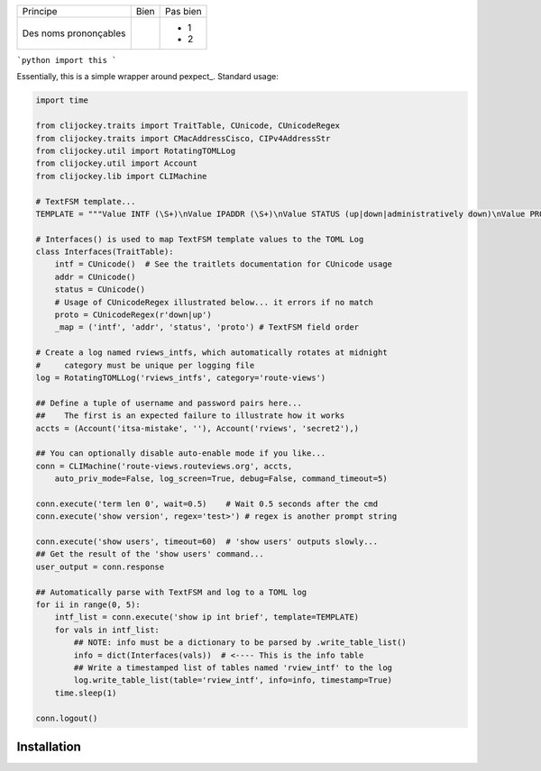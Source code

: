 
+-------------------------+------------------------------------------+--------------------------------------------------------+
| Principe                |  Bien                                    |  Pas bien                                              |
+-------------------------+------------------------------------------+--------------------------------------------------------+
| Des noms prononçables   | .. code-block:: ruby                     | - 1                                                    |
|                         |    class DtaRcrd102{                     | - 2                                                    |
+-------------------------+------------------------------------------+--------------------------------------------------------+


```python
import this
```

Essentially, this is a simple wrapper around pexpect_. Standard usage:

.. code:: python

    import time

    from clijockey.traits import TraitTable, CUnicode, CUnicodeRegex
    from clijockey.traits import CMacAddressCisco, CIPv4AddressStr
    from clijockey.util import RotatingTOMLLog
    from clijockey.util import Account
    from clijockey.lib import CLIMachine

    # TextFSM template...
    TEMPLATE = """Value INTF (\S+)\nValue IPADDR (\S+)\nValue STATUS (up|down|administratively down)\nValue PROTO (up|down)\n\nStart\n  ^${INTF}\s+${IPADDR}\s+\w+\s+\w+\s+${STATUS}\s+${PROTO} -> Record"""

    # Interfaces() is used to map TextFSM template values to the TOML Log
    class Interfaces(TraitTable):
        intf = CUnicode()  # See the traitlets documentation for CUnicode usage
        addr = CUnicode()
        status = CUnicode()
        # Usage of CUnicodeRegex illustrated below... it errors if no match
        proto = CUnicodeRegex(r'down|up')
        _map = ('intf', 'addr', 'status', 'proto') # TextFSM field order

    # Create a log named rviews_intfs, which automatically rotates at midnight
    #     category must be unique per logging file
    log = RotatingTOMLLog('rviews_intfs', category='route-views')

    ## Define a tuple of username and password pairs here...
    ##    The first is an expected failure to illustrate how it works
    accts = (Account('itsa-mistake', ''), Account('rviews', 'secret2'),)

    ## You can optionally disable auto-enable mode if you like...
    conn = CLIMachine('route-views.routeviews.org', accts,
        auto_priv_mode=False, log_screen=True, debug=False, command_timeout=5)

    conn.execute('term len 0', wait=0.5)    # Wait 0.5 seconds after the cmd
    conn.execute('show version', regex='test>') # regex is another prompt string

    conn.execute('show users', timeout=60)  # 'show users' outputs slowly...
    ## Get the result of the 'show users' command...
    user_output = conn.response

    ## Automatically parse with TextFSM and log to a TOML log
    for ii in range(0, 5):
        intf_list = conn.execute('show ip int brief', template=TEMPLATE)
        for vals in intf_list:
            ## NOTE: info must be a dictionary to be parsed by .write_table_list()
            info = dict(Interfaces(vals))  # <---- This is the info table
            ## Write a timestamped list of tables named 'rview_intf' to the log
            log.write_table_list(table='rview_intf', info=info, timestamp=True)
        time.sleep(1)

    conn.logout()


Installation
------------
